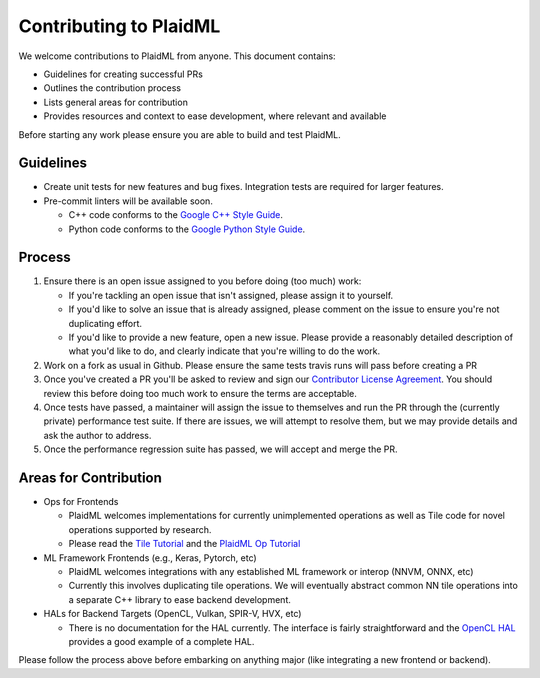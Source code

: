 Contributing to PlaidML
=======================

We welcome contributions to PlaidML from anyone. This document contains:


* Guidelines for creating successful PRs

* Outlines the contribution process

* Lists general areas for contribution

* Provides resources and context to ease development, where relevant and
  available

Before starting any work please ensure you are able to build and test PlaidML.


Guidelines
----------

* Create unit tests for new features and bug fixes. Integration tests are
  required for larger features.

* Pre-commit linters will be available soon.

  * C++ code conforms to the `Google C++ Style Guide`_.

  * Python code conforms to the `Google Python Style Guide`_.

.. _`Google C++ Style Guide`: https://google.github.io/styleguide/cppguide.html
.. _`Google Python Style Guide`: https://google.github.io/styleguide/pyguide.html


Process
-------

#. Ensure there is an open issue assigned to you before doing (too much) work:

   * If you're tackling an open issue that isn't assigned, please assign it to yourself.
   * If you'd like to solve an issue that is already assigned, please comment on the issue
     to ensure you're not duplicating effort.
   * If you'd like to provide a new feature, open a new issue. Please provide a
     reasonably detailed description of what you'd like to do, and clearly indicate that 
     you're willing to do the work.

#. Work on a fork as usual in Github. Please ensure the same tests travis runs will pass
   before creating a PR
#. Once you've created a PR you'll be asked to review and sign our `Contributor License Agreement <https://cla-assistant.io/plaidml/plaidml>`_. 
   You should review this before doing too much work to ensure the terms are acceptable.
#. Once tests have passed, a maintainer will assign the issue to themselves and run the
   PR through the (currently private) performance test suite. If there are issues, we
   will attempt to resolve them, but we may provide details and ask the author to address.
#. Once the performance regression suite has passed, we will accept and merge the PR.


Areas for Contribution
----------------------

* Ops for Frontends

  * PlaidML welcomes implementations for currently unimplemented operations as well as Tile code
    for novel operations supported by research.
  * Please read the `Tile Tutorial <https://github.com/plaidml/plaidml/wiki/Tile-Tutorial>`_ and the `PlaidML Op Tutorial <https://github.com/plaidml/plaidml/wiki/PlaidML-Op-Tutorial>`_ 

* ML Framework Frontends (e.g., Keras, Pytorch, etc)

  * PlaidML welcomes integrations with any established ML framework or interop (NNVM, ONNX, etc)
  * Currently this involves duplicating tile operations. We will eventually abstract common NN tile operations
    into a separate C++ library to ease backend development.

* HALs for Backend Targets (OpenCL, Vulkan, SPIR-V, HVX, etc)

  * There is no documentation for the HAL currently. The interface is fairly straightforward and the `OpenCL HAL <tile/hal/opencl>`_ 
    provides a good example of a complete HAL.

Please follow the process above before embarking on anything major (like integrating a new frontend or backend).

